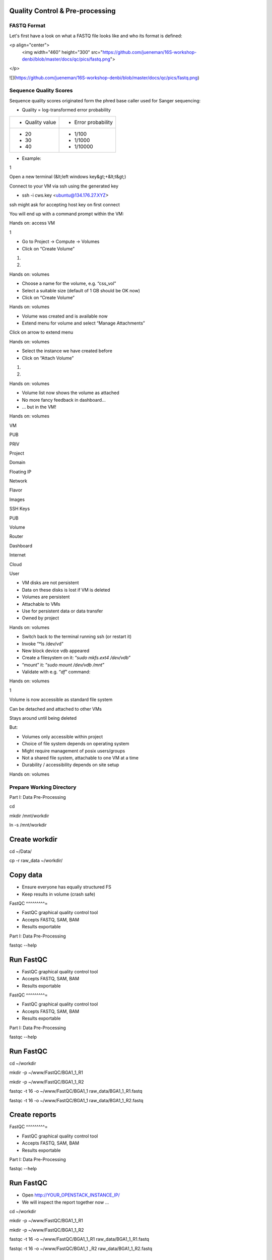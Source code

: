 Quality Control & Pre-processing
--------------------------------

FASTQ Format 
^^^^^^^^^^^^^^^^

Let's first have a look on what a FASTQ file looks like and who its format is defined:

<p align="center">
  <img width="460" height="300" src="https://github.com/jueneman/16S-workshop-denbi/blob/master/docs/qc/pics/fastq.png">
</p>

![](https://github.com/jueneman/16S-workshop-denbi/blob/master/docs/qc/pics/fastq.png)

Sequence Quality Scores 
^^^^^^^^^^^^^^^^^^^^^^^^^^^

Sequence quality scores originated form the phred base caller used for Sanger sequencing:



-   Quality = log-transformed error probability

+-----------------------------------+-----------------------------------+
| -   Quality value                 | -   Error probability             |
+-----------------------------------+-----------------------------------+
| -   20                            | -   1/100                         |
| -   30                            | -   1/1000                        |
| -   40                            | -   1/10000                       |
+-----------------------------------+-----------------------------------+

-   Example:

 

1

Open a new terminal (&lt;left windows key&gt;+&lt;t&gt;)

Connect to your VM via ssh using the generated key

-   ssh -i cws.key <ubuntu@134.176.27.XYZ>

ssh might ask for accepting host key on first connect

You will end up with a command prompt within the VM:

Hands on: access VM

 

1

-   Go to Project → Compute → Volumes
-   Click on “Create Volume”

1.

2.

Hands on: volumes

 

-   Choose a name for the volume, e.g. “css\_vol”
-   Select a suitable size (default of 1 GB should be OK now)
-   Click on “Create Volume”

Hands on: volumes

 

-   Volume was created and is available now
-   Extend menu for volume and select “Manage Attachments”

Click on arrow to extend menu

Hands on: volumes

 

-   Select the instance we have created before
-   Click on “Attach Volume”

1.

2.

Hands on: volumes

 

-   Volume list now shows the volume as attached
-   No more fancy feedback in dashboard…
-   … but in the VM!

Hands on: volumes

 

VM

PUB

PRIV

Project

Domain

Floating IP

Network

Flavor

Images

SSH Keys

PUB

Volume

Router

Dashboard

Internet

Cloud

User

-   VM disks are not persistent
-   Data on these disks is lost if VM is deleted
-   Volumes are persistent
-   Attachable to VMs
-   Use for persistent data or data transfer
-   Owned by project

Hands on: volumes

 

-   Switch back to the terminal running ssh (or restart it)
-   Invoke “*ls /dev/vd\”
-   New block device vdb appeared
-   Create a filesystem on it: “*sudo mkfs.ext4 /dev/vdb*”
-   “mount” it: “*sudo mount /dev/vdb /mnt*”
-   Validate with e.g. “*df*” command:

Hands on: volumes

 

1

Volume is now accessible as standard file system

Can be detached and attached to other VMs

Stays around until being deleted

But:

-   Volumes only accessible within project
-   Choice of file system depends on operating system
-   Might require management of posix users/groups
-   Not a shared file system, attachable to one VM at a time
-   Durability / accessibility depends on site setup

Hands on: volumes

Prepare Working Directory 
^^^^^^^^^^^^^^^^^^^^^^^^^^^^^

Part I: Data Pre-Processing

cd

mkdir /mnt/workdir

ln -s /mnt/workdir

Create workdir
--------------

cd \~/Data/

cp -r raw\_data \~/workdir/



Copy data
---------

-   Ensure everyone has equally structured FS
-   Keep results in volume (crash safe)

FastQC 
^^^^^^^^^=

-   FastQC graphical quality control tool
-   Accepts FASTQ, SAM, BAM
-   Results exportable

Part I: Data Pre-Processing

fastqc --help



Run FastQC
----------

-   FastQC graphical quality control tool
-   Accepts FASTQ, SAM, BAM
-   Results exportable

FastQC 
^^^^^^^^^=

-   FastQC graphical quality control tool
-   Accepts FASTQ, SAM, BAM
-   Results exportable

Part I: Data Pre-Processing

fastqc --help



Run FastQC
----------

cd \~/workdir

mkdir -p \~/www/FastQC/BGA1\_1\_R1

mkdir -p \~/www/FastQC/BGA1\_1\_R2



fastqc -t 16 -o \~/www/FastQC/BGA1\_1 raw\_data/BGA1\_1\_R1.fastq



fastqc -t 16 -o \~/www/FastQC/BGA1\_1 raw\_data/BGA1\_1\_R2.fastq



Create reports
--------------

FastQC 
^^^^^^^^^=

-   FastQC graphical quality control tool
-   Accepts FASTQ, SAM, BAM
-   Results exportable

Part I: Data Pre-Processing

fastqc --help



Run FastQC
----------

-   Open http://YOUR\_OPENSTACK\_INSTANCE\_IP/
-   We will inspect the report together now ...

cd \~/workdir

mkdir -p \~/www/FastQC/BGA1\_1\_R1

mkdir -p \~/www/FastQC/BGA1\_1\_R2



fastqc -t 16 -o \~/www/FastQC/BGA1\_1\_R1
raw\_data/BGA1\_1\_R1.fastq



fastqc -t 16 -o \~/www/FastQC/BGA1\_1 \_R2
raw\_data/BGA1\_1\_R2.fastq



Create reports
--------------

Quality Treatment 
^^^^^^^^^^^^^^^^^^^^^

Reads contain errors (0.1-15%) and contamination

Quality matters!?

-   NGS high throughput = lots of data
-   The more data the more errors (systematic errors)
-   16S data &gt; WGS read-based &gt; WGS assembly-based
-   Better data = lower computational cost
-   Decrease of false positives
-   But: always trade-off (false negatives)

Quality based filtering vs error correction

Many many tools available

Part I: Data Pre-Processing

Quality Treatment 
^^^^^^^^^^^^^^^^^^^^^

Part I: Data Pre-Processing

Typical workflow:

de-multiplex

merge reads

clip adapters

trim by quality

filter by length

clip primers

raw data

high quality data

16S based

WGS read-based

WGS assembly-based

Quality Treatment 
^^^^^^^^^^^^^^^^^^^^^

Part I: Data Pre-Processing

Typical workflow:

de-multiplex

merge reads

clip adapters

trim by quality

filter by length

clip primers

raw data

high quality data

16S based

WGS read-based

WGS assembly-based

-   Only 16S data
-   Merge: FLASh
-   Clip primers: cutadapt
-   Trim quality: sickle
-   Filter length: ea-utils

For this exercise:

Quality Treatment – Merge Reads 
^^^^^^^^^^^^^^^^^^^^^^^^^^^^^^^^^^^

Part I: Data Pre-Processing

Assembly of forward and reverse read pairs

-   If original DNA fragment short than 2x read length

Ungapped alignment with *min overlap* region (favors Illumina)

Quality scores at merged positions recalculated (abs difference)

Quality Treatment – Merge Reads 
^^^^^^^^^^^^^^^^^^^^^^^^^^^^^^^^^^^

Part I: Data Pre-Processing

cd \~/workdir/raw\_data

flash BGA1\_1\_R1.fastq BGA1\_1\_R2.fastq -r 300 -o BGA1\_1







Merge reads
-----------

Assembly of forward and reverse read pairs

-   If original DNA fragment short than 2x read length

Ungapped alignment with *min overlap* region (favors Illumina)

Quality scores at merged positions recalculated (abs difference)

Quality Treatment – Merge Reads 
^^^^^^^^^^^^^^^^^^^^^^^^^^^^^^^^^^^

Part I: Data Pre-Processing

cd \~/workdir/raw\_data

flash BGA1\_1\_R1.fastq BGA1\_1\_R2.fastq -r 300 -o BGA1\_1







Merge reads
-----------

Assembly of forward and reverse read pairs

-   If original DNA fragment short than 2x read length

Ungapped alignment with *min overlap* region (favors Illumina)

Quality scores at merged positions recalculated (abs difference)

Quality Treatment – Merge Reads 
^^^^^^^^^^^^^^^^^^^^^^^^^^^^^^^^^^^

Part I: Data Pre-Processing

cd \~/workdir/raw\_data

flash BGA1\_1\_R1.fastq BGA1\_1\_R2.fastq -r 300 -o BGA1\_1







Merge reads
-----------

Assembly of forward and reverse read pairs

-   If original DNA fragment short than 2x read length

Ungapped alignment with *min overlap* region (favors Illumina)

Quality scores at merged positions recalculated (abs difference)

-   Adjust min/max overlap as necessary
-   Provide fragment length and SD if available

Quality Treatment – Primer Clipping 
^^^^^^^^^^^^^^^^^^^^^^^^^^^^^^^^^^^^^^^

Part I: Data Pre-Processing

cd \~/workdir/raw\_data



cat Primers.txt



cutadapt -g \^CTACGGGNGGCWGCAG BGA1\_1.extendedFrags.fastq -o
BGA1\_1.f\_tr.fastq -e 0.2 -O 10 --untrimmed-output
BGA1\_1.f\_utr.fastq





-   '*-e 0.2*' = max error rate of 20%
-   '-O *10*' = min overlap of ten bases

--help is your friend

Quality Treatment – Primer Clipping 
^^^^^^^^^^^^^^^^^^^^^^^^^^^^^^^^^^^^^^^

Part I: Data Pre-Processing

cd \~/workdir/raw\_data



cat Primers.txt



cutadapt -g \^CTACGGGNGGCWGCAG BGA1\_1.extendedFrags.fastq -o
BGA1\_1.f\_tr.fastq -e 0.2 -O 10 --untrimmed-output
BGA1\_1.f\_utr.fastq





-   cutadapt very useful for primer & adapter trimming
-   Accepts wobble bases
-   Adjust '*stringency*' parameter to your needs
-   Inspect output closely (to many / suspicious trimmed reads)

<!-- -->

-   '*-e 0.2*' = max error rate of 20%
-   '-O *10*' = min overlap of ten bases

--help is your friend

Quality Treatment – Primer Clipping 
^^^^^^^^^^^^^^^^^^^^^^^^^^^^^^^^^^^^^^^

Part I: Data Pre-Processing

cd \~/workdir/raw\_data



cat Primers.txt



cutadapt -g \^CTACGGGNGGCWGCAG BGA1\_1.extendedFrags.fastq -o
BGA1\_1.f\_tr.fastq -e 0.2 -O 10 --untrimmed-output
BGA1\_1.f\_utr.fastq





Quality Treatment – Primer Clipping 
^^^^^^^^^^^^^^^^^^^^^^^^^^^^^^^^^^^^^^^

Part I: Data Pre-Processing

cd \~/workdir/raw\_data



cat Primers.txt



cutadapt -g \^CTACGGGNGGCWGCAG BGA1\_1.extendedFrags.fastq -o
BGA1\_1.f\_tr.fastq -e 0.2 -O 10 --trimmed-only



cutadapt -a GGATTAGATACCCBDGTAGTC\$ BGA1\_1.f\_tr.fastq -e 0.2 -O 10
-o BGA1\_1.trimmed.fastq --trimmed-only









Quality Treatment – Quality Trimming 
^^^^^^^^^^^^^^^^^^^^^^^^^^^^^^^^^^^^^^^=

Part I: Data Pre-Processing

Trim low quality 3'-ends (and 5'-ends)

-   Based on average q-score within a sliding window

Quality Treatment – Quality Trimming 
^^^^^^^^^^^^^^^^^^^^^^^^^^^^^^^^^^^^^^^=

Part I: Data Pre-Processing

sickle se -f BGA1\_1.trimmed.fastq -t sanger -o
BGA1\_1.trimmed.clipped.fastq -q 20 -n







Trim reads
----------

Trim low quality 3'-ends (and 5'-ends)

-   Based on average q-score within a sliding window

<!-- -->

-   '-q 20' = min average quality score of 20
-   '-t sanger' = Phred+33 q-score scale
-   '-n' = truncate at ambiguous (N) base calls

Quality Treatment – Quality Trimming 
^^^^^^^^^^^^^^^^^^^^^^^^^^^^^^^^^^^^^^^=

Part I: Data Pre-Processing

sickle se -f BGA1\_1.trimmed.fastq -t sanger -o
BGA1\_1.trimmed.clipped.fastq -q 20 -n







Trim reads
----------

Trim low quality 3'-ends (and 5'-ends)

-   Based on average q-score within a sliding window

<!-- -->

-   '-q 20' = min average quality score of 20
-   '-t sanger' = Phred+33 q-score scale
-   '-n' = truncate at ambiguous (N) base calls

Quality Treatment – Filter Length 
^^^^^^^^^^^^^^^^^^^^^^^^^^^^^^^^^^^^=

Part I: Data Pre-Processing

-   Remove reads which are to short (generally)
-   Remove reads out of fragment length (16S hypervariable region)

Quality Treatment – Filter Length 
^^^^^^^^^^^^^^^^^^^^^^^^^^^^^^^^^^^^=

Part I: Data Pre-Processing

FastaStats.pl -q BGA1\_1.trimmed.clipped.fastq &gt;
BGA1\_1.trimmed.clipped.fastq.hist



head -n 10 BGA1\_1.trimmed.clipped.fastq.hist

Compute read length histogram
-----------------------------

-   Remove reads which are to short (generally)
-   Remove reads out of fragment length (16S hypervariable region)









Quality Treatment – Filter Length 
^^^^^^^^^^^^^^^^^^^^^^^^^^^^^^^^^^^^=

Part I: Data Pre-Processing

FastaStats.pl -q BGA1\_1.trimmed.clipped.fastq &gt;
BGA1\_1.trimmed.clipped.fastq.hist



head -n 10 BGA1\_1.trimmed.clipped.fastq.hist

Compute read length histogram
-----------------------------

-   Remove reads which are to short (generally)
-   Remove reads out of fragment length (16S hypervariable region)









Quality Treatment – Filter Length 
^^^^^^^^^^^^^^^^^^^^^^^^^^^^^^^^^^^^=

Part I: Data Pre-Processing

FastaStats.pl -q BGA1\_1.trimmed.clipped.fastq &gt;
BGA1\_1.trimmed.clipped.fastq.hist



head -n 10 BGA1\_1.trimmed.clipped.fastq.hist

Compute read length histogram
-----------------------------

-   Remove reads which are to short (generally)
-   Remove reads out of fragment length (16S hypervariable region)









fastq-mcf -0 -l 367 -L 463 n/a BGA1\_1.trimmed.clipped.fastq -o
BGA1\_1.fastq

Filter on length
----------------

FastQC - Revisited 
^^^^^^^^^^^^^^^^^^^^^=

Part I: Data Pre-Processing

fastqc



Start FastQC
------------

-   … run batch mode on quality treated data
-   … compare the raw with the hq data

Quality Treatment - Pipeline 
^^^^^^^^^^^^^^^^^^^^^^^^^^^^^^^^

Part I: Data Pre-Processing

cd \~/workdir/raw\_data



mkdir output



cd output



cp \~/scripts/qc\_pipeline.sh .







-   Exercise:
-   1: put previous commands into one shell script
-   2: execute this script on all PE FASTQ files
-   3: put all in this manner created HQ files in one directory in
-   \~/workdir/HQ

Quality Treatment – Final Remarks 
^^^^^^^^^^^^^^^^^^^^^^^^^^^^^^^^^^^^=

Know your data

-   Library preparation
-   Fragment/read length, possible primers/adapters

Consider sequencing platform (e.g. Illumina vs. Ion Torrent)

Carefully inspect (intermediate) results

Try different strategies (conservative vs. loose parameters)

Adapt to field of research (16S vs read-based vs assembly-based)

Presented workflow only one approach

-   Use other tools if you like
-   Try different workflow order (e.g. merge last)

But always examine raw sequencing data!

Part I: Data Pre-Processing

List of Software Used 
^^^^^^^^^^^^^^^^^^^^^^^^=

FastQC

-   *→ http://www.bioinformatics.babraham.ac.uk/projects/fastqc/*

sickle

-   *→ https://github.com/najoshi/sickle*

cutadapt

-   *→ https://code.google.com/p/cutadapt/*

FLASh

-   *→ http://ccb.jhu.edu/software/FLASH/*

ea-utils

-   *→ https://code.google.com/p/ea-utils/*

FASTX-Toolkit

-   *→ http://hannonlab.cshl.edu/fastx\_toolkit/*

Quality Treatment – Primer Clipping 
^^^^^^^^^^^^^^^^^^^^^^^^^^^^^^^^^^^^^^^

Part I: Data Pre-Processing

cd \~/workdir/raw\_data



cat Primers.txt



cutadapt -g \^CTACGGGNGGCWGCAG BGA1\_1.extendedFrags.fastq -o
BGA1\_1.f\_tr.fastq -e 0.2 -O 10 --untrimmed-output
BGA1\_1.f\_utr.fastq



cutadapt -g \^GACTACHVGGGTATCTAATCC BGA1\_1.f\_utr.fastq -o
BGA1\_1.fr\_tr.fastq -e 0.2 -O 10 --trimmed-only



cutadapt -a GGATTAGATACCCBDGTAGTC\$ BGA1\_1.f\_tr.fastq -e 0.2 -O 10
-o BGA1\_1.trimmed.forward.fastq --trimmed-only



cutadapt -a CTGCWGCCNCCCGTAG\$ BGA1\_1.fr\_tr.fastq -o
BGA1\_1.trimmed.reverse.fastq -e 0.2 -O 10 --trimmed-only



fastx\_reverse\_complement -i BGA1\_1.trimmed.reverse.fastq -o
BGA1\_1.trimmed.flipped.fastq -Q33



cat BGA1\_1.trimmed.forward.fastq BGA1\_1.trimmed.flipped.fastq &gt;
BGA1\_1.trimmed.fastq




